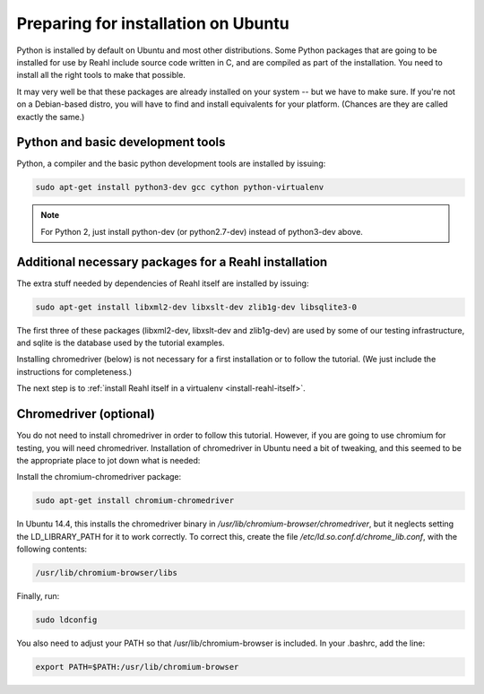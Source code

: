 .. Copyright 2014, 2015, 2016 Reahl Software Services (Pty) Ltd. All rights reserved.
 
Preparing for installation on Ubuntu
====================================

Python is installed by default on Ubuntu and most other
distributions. Some Python packages that are going to be installed for
use by Reahl include source code written in C, and are compiled as
part of the installation. You need to install all the right tools to
make that possible.

It may very well be that these packages are already installed on your
system -- but we have to make sure. If you're not on a Debian-based
distro, you will have to find and install equivalents for your
platform. (Chances are they are called exactly the same.)

Python and basic development tools
----------------------------------

Python, a compiler and the basic python development tools are installed by issuing:

.. code-block:: bash

   sudo apt-get install python3-dev gcc cython python-virtualenv

.. note::

   For Python 2, just install python-dev (or python2.7-dev) instead of python3-dev above.


Additional necessary packages for a Reahl installation
------------------------------------------------------

The extra stuff needed by dependencies of Reahl itself are installed by issuing:

.. code-block:: bash

   sudo apt-get install libxml2-dev libxslt-dev zlib1g-dev libsqlite3-0



The first three of these packages (libxml2-dev, libxslt-dev and
zlib1g-dev) are used by some of our testing infrastructure, and sqlite
is the database used by the tutorial examples.

Installing chromedriver (below) is not necessary for a first
installation or to follow the tutorial. (We just include the
instructions for completeness.)

The next step is to :ref:`install Reahl itself in a virtualenv <install-reahl-itself>`.


Chromedriver (optional)
-----------------------

You do not need to install chromedriver in order to follow this
tutorial. However, if you are going to use chromium for testing, you
will need chromedriver. Installation of chromedriver in Ubuntu need a
bit of tweaking, and this seemed to be the appropriate place to jot down
what is needed:

Install the chromium-chromedriver package:

.. code-block:: bash

   sudo apt-get install chromium-chromedriver

In Ubuntu 14.4, this installs the chromedriver binary in
`/usr/lib/chromium-browser/chromedriver`, but it neglects setting
the LD_LIBRARY_PATH for it to work correctly. To correct this,
create the file `/etc/ld.so.conf.d/chrome_lib.conf`, with the
following contents:

.. code-block:: bash

   /usr/lib/chromium-browser/libs

Finally, run:

.. code-block:: bash

   sudo ldconfig

You also need to adjust your PATH so that /usr/lib/chromium-browser is
included. In your .bashrc, add the line:

.. code-block:: bash

   export PATH=$PATH:/usr/lib/chromium-browser
